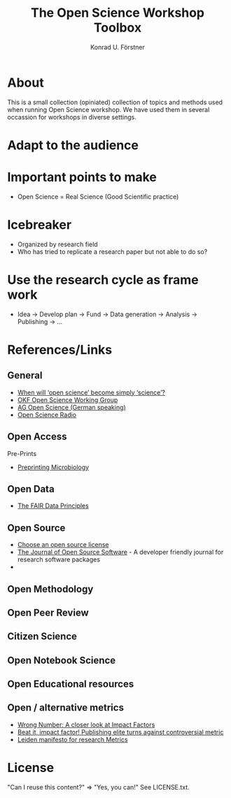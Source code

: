 #+TITLE: The Open Science Workshop Toolbox
#+AUTHOR: Konrad U. Förstner

* About 

This is a small collection (opiniated) collection of topics and
methods used when running Open Science workshop. We have used them in
several occassion for workshops in diverse settings.

* Adapt to the audience

* Important points to make

- Open Science = Real Science (Good Scientific practice)

* Icebreaker

- Organized by research field 
- Who has tried to replicate a research paper but not able to do so?

* Use the research cycle as frame work



- Idea -> Develop plan -> Fund -> Data generation -> Analysis -> Publishing -> ...

* References/Links

** General

- [[https://genomebiology.biomedcentral.com/articles/10.1186/s13059-015-0669-2][When will ‘open science’ become simply ‘science’?]]
- [[http://science.okfn.org/][OKF Open Science Working Group]]
- [[https://www.ag-openscience.de/][AG Open Science (German speaking)]]
- [[http://www.openscienceradio.de/][Open Science Radio]]

** Open Access

**** Pre-Prints

- [[http://mbio.asm.org/content/8/3/e00438-17.full][Preprinting Microbiology]]

** Open Data
- [[https://www.force11.org/group/fairgroup/fairprinciples][The FAIR Data Principles]]

** Open Source

- [[https://choosealicense.com/][Choose an open source license]]
- [[http://joss.theoj.org/][The Journal of Open Source Software]] - A developer friendly journal
  for research software packages
- 

** Open Methodology
** Open Peer Review
** Citizen Science
** Open Notebook Science
** Open Educational resources
** Open / alternative metrics
- [[https://quantixed.wordpress.com/2015/05/05/wrong-number-a-closer-look-at-impact-factors/][Wrong Number: A closer look at Impact Factors]]
- [[https://www.nature.com/news/beat-it-impact-factor-publishing-elite-turns-against-controversial-metric-1.20224][Beat it, impact factor! Publishing elite turns against controversial metric]]
- [[http://www.leidenmanifesto.org/][Leiden manifesto for research Metrics]]


* License

"Can I reuse this content?" => "Yes, you can!" See LICENSE.txt.

